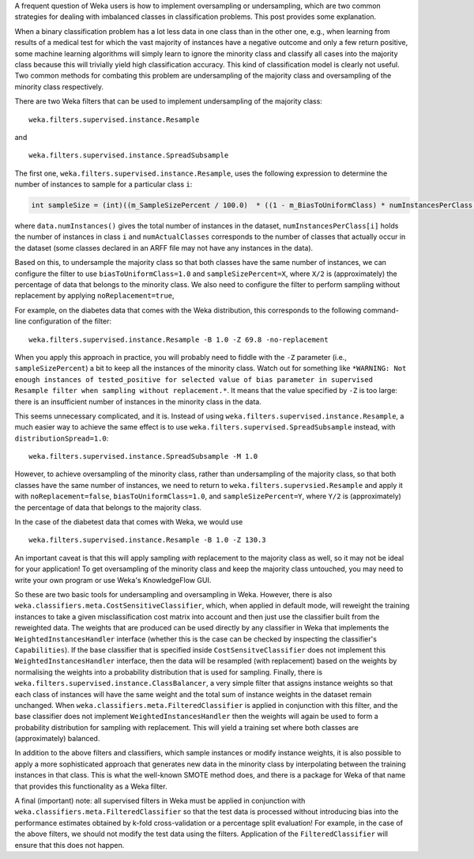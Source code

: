 .. title: Oversampling and Undersampling
.. slug: 2019-01-30-sampling
.. date: 2019-01-30 11:10:00 UTC+12:00
.. tags: github
.. author: Eibe Frank
.. description: 
.. category: preprocessing

A frequent question of Weka users is how to implement oversampling or undersampling, which are two common strategies for dealing with imbalanced classes in classification problems. This post provides some explanation.

.. TEASER_END

When a binary classification problem has a lot less data in one class than in the other one, e.g., when learning from results of a medical test for which the vast majority of instances have a negative outcome and only a few return positive, some machine learning algorithms will simply learn to ignore the minority class and classify all cases into the majority class because this will trivially yield high classification accuracy. This kind of classification model is clearly not useful. Two common methods for combating this problem are undersampling of the majority class and oversampling of the minority class respectively.

There are two Weka filters that can be used to implement undersampling of the majority class: 

::

  weka.filters.supervised.instance.Resample

and

::

  weka.filters.supervised.instance.SpreadSubsample

The first one, ``weka.filters.supervised.instance.Resample``, uses the following expression to determine the number of instances to sample for a particular class ``i``:

.. code:: java

   int sampleSize = (int)((m_SampleSizePercent / 100.0)  * ((1 - m_BiasToUniformClass) * numInstancesPerClass[i] + m_BiasToUniformClass * data.numInstances() / numActualClasses));

where ``data.numInstances()`` gives the total number of instances in the dataset, ``numInstancesPerClass[i]`` holds the number of instances in class ``i`` and ``numActualClasses`` corresponds to the number of classes that actually occur in the dataset (some classes declared in an ARFF file may not have any instances in the data).

Based on this, to undersample the majority class so that both classes have the same number of instances, we can configure the filter to use  ``biasToUniformClass=1.0`` and ``sampleSizePercent=X``, where ``X/2`` is (approximately) the percentage of data that belongs to the minority class. We also need to configure the filter to perform sampling without replacement by applying ``noReplacement=true``,

For example, on the diabetes data that comes with the Weka distribution, this corresponds to the following command-line configuration of the filter:

::

   weka.filters.supervised.instance.Resample -B 1.0 -Z 69.8 -no-replacement

When you apply this approach in practice, you will probably need to fiddle with the ``-Z`` parameter (i.e., ``sampleSizePercent``) a bit to keep all the instances of the minority class. Watch out for something like ``*WARNING: Not enough instances of tested_positive for selected value of bias parameter in supervised Resample filter when sampling without replacement.*``. It means that the value specified by ``-Z`` is too large: there is an insufficient number of instances in the minority class in the data.

This seems unnecessary complicated, and it is. Instead of using ``weka.filters.supervised.instance.Resample``, a much easier way to achieve the same effect is to use ``weka.filters.supervised.SpreadSubsample`` instead, with ``distributionSpread=1.0``:

:: 

  weka.filters.supervised.instance.SpreadSubsample -M 1.0

However, to achieve oversampling of the minority class, rather than undersampling of the majority class, so that both classes have the same number of instances, we need to return to ``weka.filters.supervsied.Resample`` and apply it with ``noReplacement=false``, ``biasToUniformClass=1.0``, and ``sampleSizePercent=Y``, where ``Y/2`` is (approximately) the percentage of data that belongs to the majority class. 

In the case of the diabetest data that comes with Weka, we would use

::

  weka.filters.supervised.instance.Resample -B 1.0 -Z 130.3

An important caveat is that this will apply sampling *with* replacement to the majority class as well, so it may not be ideal for your application! To get oversampling of the minority class and keep the majority class untouched, you may need to write your own program or use Weka's KnowledgeFlow GUI.

So these are two basic tools for undersampling and oversampling in Weka. However, there is also ``weka.classifiers.meta.CostSensitiveClassifier``, which, when applied in default mode, will reweight the training instances to take a given misclassification cost matrix into account and then just use the classifier built from the reweighted data. The weights that are produced can be used directly by any classifier in Weka that implements the ``WeightedInstancesHandler`` interface (whether this is the case can be checked by inspecting the classifier's ``Capabilities``). If the base classifier that is specified inside ``CostSensitveClassifier`` does not implement this ``WeightedInstancesHandler`` interface, then the data will be resampled (with replacement) based on the weights by normalising the weights into a probability distribution that is used for sampling. Finally, there is ``weka.filters.supervised.instance.ClassBalancer``, a very simple filter that assigns instance weights so that each class of instances will have the same weight and the total sum of instance weights in the dataset remain unchanged. When ``weka.classifiers.meta.FilteredClassifier`` is applied in conjunction with this filter, and the base classifier does not implement ``WeightedInstancesHandler`` then the weights will again be used to form a probability distribution for sampling with replacement. This will yield a training set where both classes are (approximately) balanced.

In addition to the above filters and classifiers, which sample instances or modify instance weights, it is also possible to apply a more sophisticated approach that generates new data in the minority class by interpolating between the training instances in that class. This is what the well-known SMOTE method does, and there is a package for Weka of that name that provides this functionality as a Weka filter.

A final (important) note: all supervised filters in Weka must be applied in conjunction with ``weka.classifiers.meta.FilteredClassifier`` so that the test data is processed without introducing bias into the performance estimates obtained by k-fold cross-validation or a percentage split evaluation! For example, in the case of the above filters, we should not modify the test data using the filters. Application of the ``FilteredClassifier`` will ensure that this does not happen.

